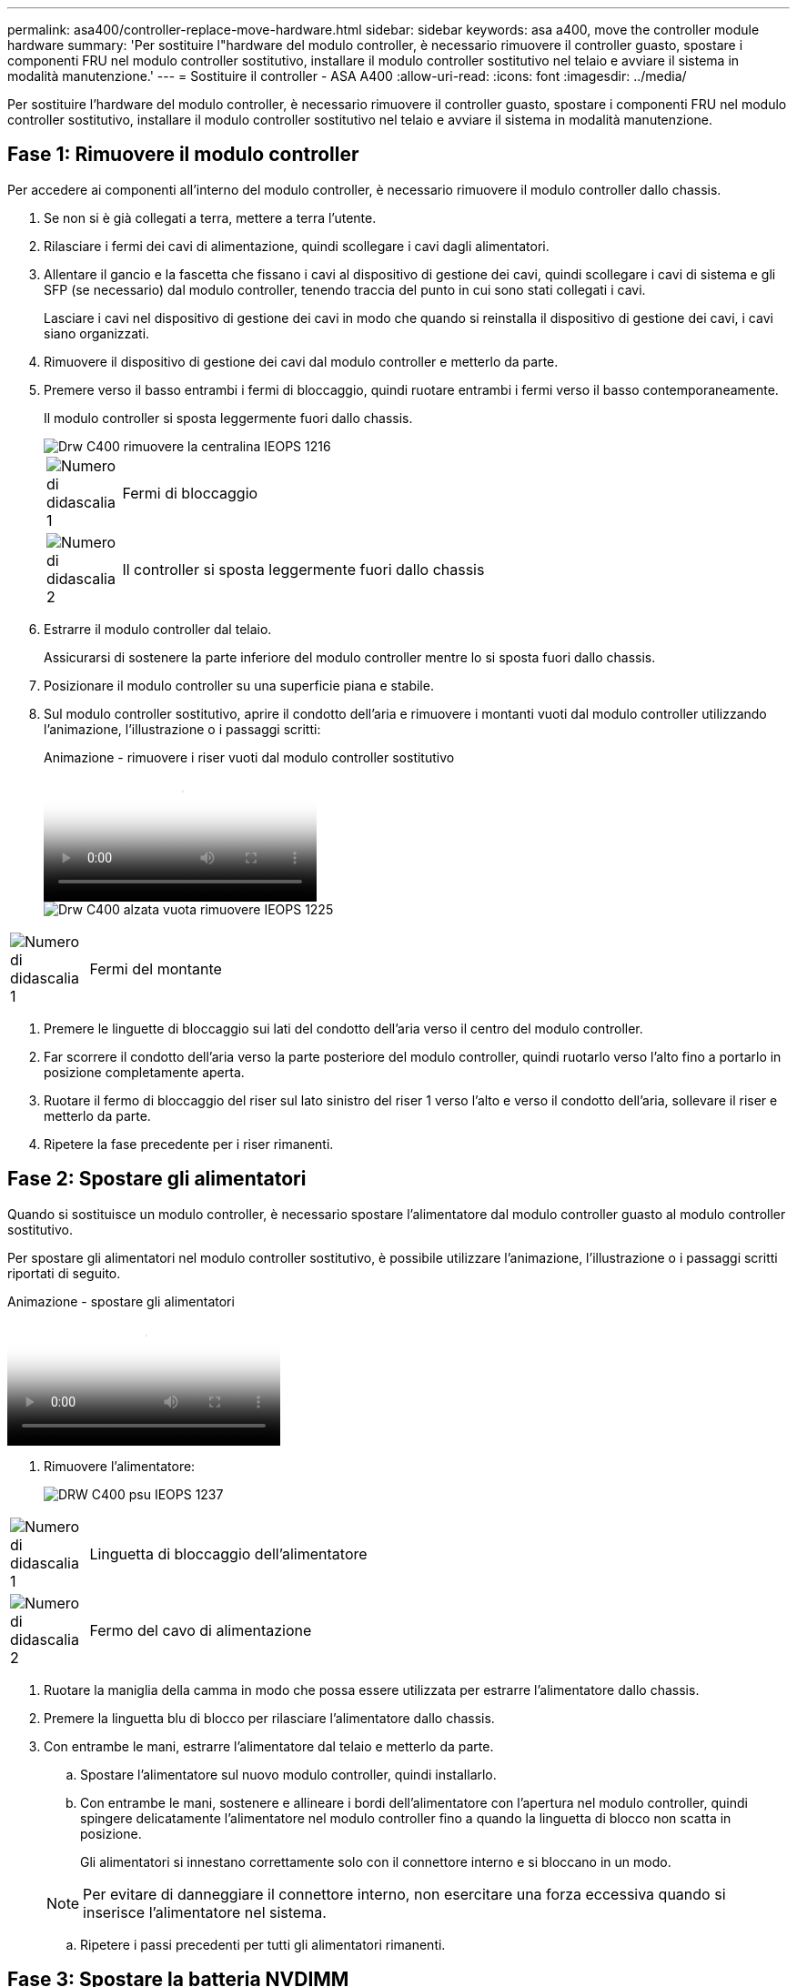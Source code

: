 ---
permalink: asa400/controller-replace-move-hardware.html 
sidebar: sidebar 
keywords: asa a400, move the controller module hardware 
summary: 'Per sostituire l"hardware del modulo controller, è necessario rimuovere il controller guasto, spostare i componenti FRU nel modulo controller sostitutivo, installare il modulo controller sostitutivo nel telaio e avviare il sistema in modalità manutenzione.' 
---
= Sostituire il controller - ASA A400
:allow-uri-read: 
:icons: font
:imagesdir: ../media/


[role="lead"]
Per sostituire l'hardware del modulo controller, è necessario rimuovere il controller guasto, spostare i componenti FRU nel modulo controller sostitutivo, installare il modulo controller sostitutivo nel telaio e avviare il sistema in modalità manutenzione.



== Fase 1: Rimuovere il modulo controller

Per accedere ai componenti all'interno del modulo controller, è necessario rimuovere il modulo controller dallo chassis.

. Se non si è già collegati a terra, mettere a terra l'utente.
. Rilasciare i fermi dei cavi di alimentazione, quindi scollegare i cavi dagli alimentatori.
. Allentare il gancio e la fascetta che fissano i cavi al dispositivo di gestione dei cavi, quindi scollegare i cavi di sistema e gli SFP (se necessario) dal modulo controller, tenendo traccia del punto in cui sono stati collegati i cavi.
+
Lasciare i cavi nel dispositivo di gestione dei cavi in modo che quando si reinstalla il dispositivo di gestione dei cavi, i cavi siano organizzati.

. Rimuovere il dispositivo di gestione dei cavi dal modulo controller e metterlo da parte.
. Premere verso il basso entrambi i fermi di bloccaggio, quindi ruotare entrambi i fermi verso il basso contemporaneamente.
+
Il modulo controller si sposta leggermente fuori dallo chassis.

+
image::../media/drw_c400_remove_controller_IEOPS-1216.svg[Drw C400 rimuovere la centralina IEOPS 1216]

+
[cols="10,90"]
|===


 a| 
image:../media/legend_icon_01.png["Numero di didascalia 1"]
 a| 
Fermi di bloccaggio



 a| 
image:../media/legend_icon_02.png["Numero di didascalia 2"]
 a| 
Il controller si sposta leggermente fuori dallo chassis

|===
. Estrarre il modulo controller dal telaio.
+
Assicurarsi di sostenere la parte inferiore del modulo controller mentre lo si sposta fuori dallo chassis.

. Posizionare il modulo controller su una superficie piana e stabile.
. Sul modulo controller sostitutivo, aprire il condotto dell'aria e rimuovere i montanti vuoti dal modulo controller utilizzando l'animazione, l'illustrazione o i passaggi scritti:
+
.Animazione - rimuovere i riser vuoti dal modulo controller sostitutivo
video::018a1c3c-0a26-4f48-bd60-b0300184c147[panopto]
+
image::../media/drw_c400_empty_riser_remove_IEOPS-1225.svg[Drw C400 alzata vuota rimuovere IEOPS 1225]



[cols="10,90"]
|===


 a| 
image:../media/legend_icon_01.png["Numero di didascalia 1"]
 a| 
Fermi del montante

|===
. Premere le linguette di bloccaggio sui lati del condotto dell'aria verso il centro del modulo controller.
. Far scorrere il condotto dell'aria verso la parte posteriore del modulo controller, quindi ruotarlo verso l'alto fino a portarlo in posizione completamente aperta.
. Ruotare il fermo di bloccaggio del riser sul lato sinistro del riser 1 verso l'alto e verso il condotto dell'aria, sollevare il riser e metterlo da parte.
. Ripetere la fase precedente per i riser rimanenti.




== Fase 2: Spostare gli alimentatori

Quando si sostituisce un modulo controller, è necessario spostare l'alimentatore dal modulo controller guasto al modulo controller sostitutivo.

Per spostare gli alimentatori nel modulo controller sostitutivo, è possibile utilizzare l'animazione, l'illustrazione o i passaggi scritti riportati di seguito.

.Animazione - spostare gli alimentatori
video::6cac8f5f-dc11-4b1d-9b18-b03001858fda[panopto]
. Rimuovere l'alimentatore:
+
image::../media/drw_c400_psu_IEOPS-1237.svg[DRW C400 psu IEOPS 1237]



[cols="10,90"]
|===


 a| 
image:../media/legend_icon_01.png["Numero di didascalia 1"]
 a| 
Linguetta di bloccaggio dell'alimentatore



 a| 
image:../media/legend_icon_02.png["Numero di didascalia 2"]
 a| 
Fermo del cavo di alimentazione

|===
. Ruotare la maniglia della camma in modo che possa essere utilizzata per estrarre l'alimentatore dallo chassis.
. Premere la linguetta blu di blocco per rilasciare l'alimentatore dallo chassis.
. Con entrambe le mani, estrarre l'alimentatore dal telaio e metterlo da parte.
+
.. Spostare l'alimentatore sul nuovo modulo controller, quindi installarlo.
.. Con entrambe le mani, sostenere e allineare i bordi dell'alimentatore con l'apertura nel modulo controller, quindi spingere delicatamente l'alimentatore nel modulo controller fino a quando la linguetta di blocco non scatta in posizione.
+
Gli alimentatori si innestano correttamente solo con il connettore interno e si bloccano in un modo.

+

NOTE: Per evitare di danneggiare il connettore interno, non esercitare una forza eccessiva quando si inserisce l'alimentatore nel sistema.

.. Ripetere i passi precedenti per tutti gli alimentatori rimanenti.






== Fase 3: Spostare la batteria NVDIMM

Per spostare la batteria NVDIMM dal modulo controller guasto al modulo controller sostitutivo, è necessario eseguire una sequenza specifica di operazioni.

Per spostare la batteria NVDIMM dal modulo del controller guasto al modulo del controller sostitutivo, è possibile utilizzare l'animazione, l'illustrazione o la procedura scritta riportate di seguito.

.Animazione - spostare la batteria NVDIMM
video::d38ef37e-aa0e-46ff-9283-b03001864e0c[panopto]
image::../media/drw_c400_nvdimm_batt_IEOPS-1227.svg[Drw C400 nvdimm batt IEOPS 1227]

[cols="10,90"]
|===


 a| 
image:../media/legend_icon_01.png["Numero di didascalia 1"]
 a| 
Connettore della batteria NVDIMM



 a| 
image:../media/legend_icon_02.png["Numero di didascalia 2"]
 a| 
Linguetta di blocco della batteria NVDIMM



 a| 
image:../media/legend_icon_03.png["Numero di didascalia 3"]
 a| 
Batteria NVDIMM

|===
. Aprire il condotto dell'aria:
+
.. Premere le linguette di bloccaggio sui lati del condotto dell'aria verso il centro del modulo controller.
.. Far scorrere il condotto dell'aria verso la parte posteriore del modulo controller, quindi ruotarlo verso l'alto fino a portarlo in posizione completamente aperta.


. Individuare la batteria NVDIMM nel modulo del controller.
. Individuare la spina della batteria e premere il fermaglio sulla parte anteriore della spina per sganciarla dalla presa, quindi scollegare il cavo della batteria dalla presa.
. Afferrare la batteria e premere la linguetta di bloccaggio blu contrassegnata CON PUSH, quindi estrarre la batteria dal supporto e dal modulo del controller.
. Spostare la batteria nel modulo controller sostitutivo.
. Allineare il modulo batteria con l'apertura della batteria, quindi spingere delicatamente la batteria nello slot fino a bloccarla in posizione.
+

NOTE: Non ricollegare il cavo della batteria alla scheda madre fino a quando non viene richiesto.





== Fase 4: Spostare il supporto di avvio

Individuare il supporto di avvio, quindi seguire le istruzioni per rimuoverlo dal modulo controller compromesso e inserirlo nel modulo controller sostitutivo.

È possibile utilizzare l'animazione, l'illustrazione o i passaggi scritti riportati di seguito per spostare il supporto di avvio dal modulo controller compromesso al modulo controller sostitutivo.

.Animazione - spostare il supporto di avvio
video::01d3d868-4c8a-4385-b264-b0300186fc58[panopto]
image::../media/drw_c400_replace_boot_media_IEOPS-1217.svg[Drw C400 sostituire il supporto di avvio IEOPS 1217]

[cols="10,90"]
|===


 a| 
image:../media/legend_icon_01.png["Numero di didascalia 1"]
 a| 
Linguetta di blocco dei supporti di avvio



 a| 
image:../media/legend_icon_02.png["Numero di didascalia 2"]
 a| 
Supporto di boot

|===
. Individuare e rimuovere il supporto di avvio dal modulo controller:
+
.. Premere il tasto blu alla fine del supporto di avvio fino a quando il labbro sul supporto di avvio non scompare dal pulsante blu.
.. Ruotare il supporto di avvio verso l'alto ed estrarre delicatamente il supporto di avvio dalla presa.


. Spostare il supporto di avvio nel nuovo modulo controller, allineare i bordi del supporto di avvio con l'alloggiamento dello zoccolo, quindi spingerlo delicatamente nello zoccolo.
. Verificare che il supporto di avvio sia inserito correttamente e completamente nella presa.
+
Se necessario, rimuovere il supporto di avvio e reinserirlo nella presa.

. Bloccare il supporto di avvio in posizione:
+
.. Ruotare il supporto di avvio verso il basso verso la scheda madre.
.. Premere il pulsante di bloccaggio blu in modo che si trovi in posizione aperta.
.. Posizionando le dita alla fine del supporto di avvio tramite il pulsante blu, premere con decisione verso il basso l'estremità del supporto di avvio per inserire il pulsante di blocco blu.






== Fase 5: Spostare i riser PCIe e la scheda mezzanine

Nell'ambito del processo di sostituzione del controller, è necessario spostare i riser PCIe e la scheda mezzanine dal modulo controller compromesso al modulo controller sostitutivo.

È possibile utilizzare le seguenti animazioni, illustrazioni o istruzioni scritte per spostare i riser PCIe e la scheda mezzanine dal modulo controller compromesso al modulo controller sostitutivo.

Spostamento dei riser PCIe 1 e 2 (riser sinistro e centrale):

.Animazione - spostamento dei riser PCI 1 e 2
video::a38898c3-61a2-47bd-9011-b0300183540d[panopto]
Spostamento della scheda mezzanine e del riser 3 (riser destro):

.Animazione - spostare la scheda mezzanine e il riser 3
video::54c98658-29a3-423b-ae01-b030018091f5[panopto]
image::../media/drw_c400_replace_PCIe_cards_IEOPS-1235.svg[Drw C400 sostituisce le schede PCIe IEOPS 1235]

[cols="10,90"]
|===


 a| 
image:../media/legend_icon_01.png["Numero di didascalia 1"]
 a| 
Fermo di bloccaggio del riser



 a| 
image:../media/legend_icon_02.png["Numero di didascalia 2"]
 a| 
Dispositivo di blocco della scheda PCI



 a| 
image:../media/legend_icon_03.png["Numero di didascalia 3"]
 a| 
Piastra di bloccaggio PCI



 a| 
image:../media/legend_icon_04.png["Numero di didascalia 4"]
 a| 
Scheda PCI

|===
. Spostare i riser PCIe uno e due dal modulo controller guasto al modulo controller sostitutivo:
+
.. Rimuovere eventuali moduli SFP o QSFP presenti nelle schede PCIe.
.. Ruotare il fermo di bloccaggio del riser sul lato sinistro del riser verso l'alto e verso il condotto dell'aria.
+
Il riser si solleva leggermente dal modulo controller.

.. Sollevare il riser, quindi spostarlo nel modulo controller sostitutivo.
.. Allineare il riser con i piedini sul lato dello zoccolo del riser, abbassare il riser sui piedini, spingere il riser perpendicolarmente nello zoccolo della scheda madre, quindi ruotare il dispositivo di chiusura a filo con la lamiera del riser.
.. Ripetere questo passaggio per il riser numero 2.


. Rimuovere il riser numero 3, rimuovere la scheda mezzanine e installarle entrambe nel modulo controller sostitutivo:
+
.. Rimuovere eventuali moduli SFP o QSFP presenti nelle schede PCIe.
.. Ruotare il fermo di bloccaggio del riser sul lato sinistro del riser verso l'alto e verso il condotto dell'aria.
+
Il riser si solleva leggermente dal modulo controller.

.. Sollevare il riser, quindi metterlo da parte su una superficie piana e stabile.
.. Allentare le viti a testa zigrinata sulla scheda mezzanine, quindi sollevare la scheda direttamente dallo zoccolo e spostarla nel modulo controller sostitutivo.
.. Installare il mezzanino nel controller sostitutivo e fissarlo con le viti a testa zigrinata.
.. Installare il terzo riser nel modulo controller sostitutivo.






== Fase 6: Spostare i DIMM

È necessario individuare i DIMM e spostarli dal modulo controller guasto al modulo controller sostitutivo.

Il nuovo modulo controller deve essere pronto in modo da poter spostare i DIMM direttamente dal modulo controller guasto agli slot corrispondenti del modulo controller sostitutivo.

È possibile utilizzare l'animazione, l'illustrazione o i passaggi scritti riportati di seguito per spostare i moduli DIMM dal modulo del controller guasto al modulo del controller sostitutivo.

.Animazione - spostare i DIMM
video::c5c77fd1-b566-467f-a1cd-b0300187de35[panopto]
image::../media/drw_A400_Replace-NVDIMM-DIMM_IEOPS-1009.svg[Drw A400 sostituire NVDIMM DIMM IEOPS 1009]

[cols="10,90"]
|===


 a| 
image:../media/legend_icon_01.png["Numero di didascalia 1"]
 a| 
Linguette di bloccaggio DIMM



 a| 
image:../media/legend_icon_02.png["Numero di didascalia 2"]
 a| 
DIMM



 a| 
image:../media/legend_icon_03.png["Numero di didascalia 3"]
 a| 
Socket DIMM

|===
. Individuare i DIMM sul modulo controller.
. Prendere nota dell'orientamento del DIMM nello zoccolo in modo da poter inserire il DIMM nel modulo controller sostitutivo con l'orientamento corretto.
. Verificare che la batteria NVDIMM non sia collegata al nuovo modulo controller.
. Spostare i DIMM dal modulo controller guasto al modulo controller sostitutivo:
+

NOTE: Assicurarsi di installare ciascun DIMM nello stesso slot occupato nel modulo controller guasto.

+
.. Estrarre il modulo DIMM dal relativo slot spingendo lentamente le linguette di espulsione dei moduli DIMM su entrambi i lati del modulo, quindi estrarre il modulo DIMM dallo slot.
+

NOTE: Tenere il modulo DIMM per i bordi in modo da evitare di esercitare pressione sui componenti della scheda a circuiti stampati del modulo DIMM.

.. Individuare lo slot DIMM corrispondente sul modulo controller sostitutivo.
.. Assicurarsi che le linguette di espulsione del DIMM sullo zoccolo DIMM siano aperte, quindi inserire il DIMM correttamente nello zoccolo.
+
I DIMM si inseriscono saldamente nello zoccolo, ma devono essere inseriti facilmente. In caso contrario, riallineare il DIMM con lo zoccolo e reinserirlo.

.. Esaminare visivamente il modulo DIMM per verificare che sia allineato in modo uniforme e inserito completamente nello zoccolo.
.. Ripetere questi passaggi secondari per i DIMM rimanenti.


. Collegare la batteria NVDIMM alla scheda madre.
+
Assicurarsi che la spina si blocchi sul modulo controller.





== Fase 7: Installare il modulo controller

Dopo aver spostato tutti i componenti dal modulo controller guasto al modulo controller sostitutivo, è necessario installare il modulo controller sostitutivo nel telaio e avviarlo in modalità manutenzione.

. In caso contrario, chiudere il condotto dell'aria.
. Allineare l'estremità del modulo controller con l'apertura dello chassis, quindi spingere delicatamente il modulo controller a metà nel sistema.
+

NOTE: Non inserire completamente il modulo controller nel telaio fino a quando non viene richiesto.

+
image::../media/drw_c400_install_controller_IEOPS-1226.svg[Drw C400 installare il controller IEOPS 1226]

+
[cols="10,90"]
|===


 a| 
image:../media/legend_icon_01.png["Numero di didascalia 1"]
 a| 
Far scorrere il controller nello chassis



 a| 
image:../media/legend_icon_02.png["Numero di didascalia 2"]
 a| 
Fermi di bloccaggio

|===
. Cablare solo le porte di gestione e console, in modo da poter accedere al sistema per eseguire le attività descritte nelle sezioni seguenti.
+

NOTE: I cavi rimanenti verranno collegati al modulo controller più avanti in questa procedura.

. Completare l'installazione del modulo controller:
+
.. Collegare il cavo di alimentazione all'alimentatore, reinstallare il collare di bloccaggio del cavo di alimentazione, quindi collegare l'alimentatore alla fonte di alimentazione.
.. Utilizzando i fermi di bloccaggio, spingere con decisione il modulo controller nel telaio fino a quando i fermi di bloccaggio non iniziano a sollevarsi.
+

NOTE: Non esercitare una forza eccessiva quando si fa scorrere il modulo controller nel telaio per evitare di danneggiare i connettori.

.. Inserire completamente il modulo controller nel telaio ruotando i fermi di bloccaggio verso l'alto, inclinandoli in modo da liberare i perni di bloccaggio, spingere delicatamente il controller fino in fondo, quindi abbassare i fermi di bloccaggio in posizione di blocco.
+
Il modulo controller inizia ad avviarsi non appena viene inserito completamente nello chassis. Prepararsi ad interrompere il processo di avvio.

.. Se non è già stato fatto, reinstallare il dispositivo di gestione dei cavi.
.. Interrompere il normale processo di avvio e avviare IL CARICATORE premendo `Ctrl-C`.
+

NOTE: Se il sistema si arresta nel menu di avvio, selezionare l'opzione per avviare IL CARICATORE.

.. Al prompt DEL CARICATORE, immettere `bye` Per reinizializzare le schede PCIe e altri componenti.
.. Interrompere il processo di avvio e avviare il CARICATORE premendo `Ctrl-C`.
+
Se il sistema si arresta nel menu di avvio, selezionare l'opzione per avviare IL CARICATORE.




